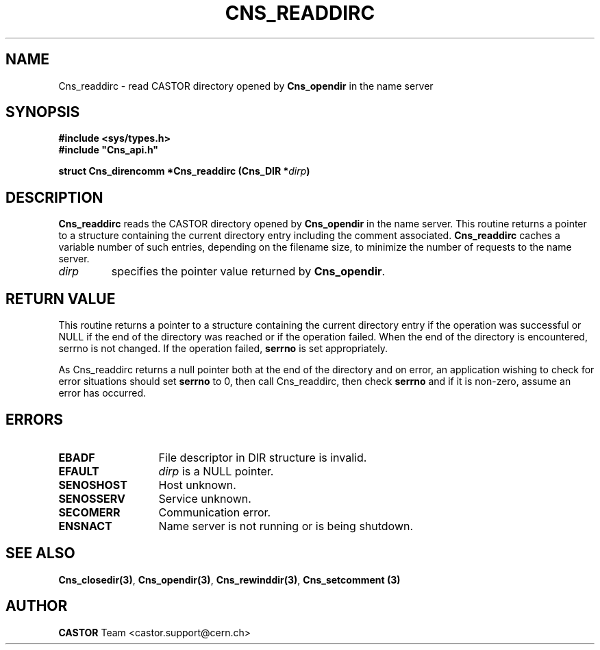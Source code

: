 .\" Copyright (C) 2001 by CERN/IT/PDP/DM
.\" All rights reserved
.\"
.TH CNS_READDIRC 3 "$Date: 2008/02/26 18:20:59 $" CASTOR "Cns Library Functions"
.SH NAME
Cns_readdirc \- read CASTOR directory opened by
.B Cns_opendir
in the name server
.SH SYNOPSIS
.B #include <sys/types.h>
.br
\fB#include "Cns_api.h"\fR
.sp
.BI "struct Cns_direncomm *Cns_readdirc (Cns_DIR *" dirp )
.SH DESCRIPTION
.B Cns_readdirc
reads the CASTOR directory opened by
.B Cns_opendir
in the name server.
This routine returns a pointer to a structure containing the current directory
entry including the comment associated.
.B Cns_readdirc
caches a variable number of such entries, depending on the filename size, to
minimize the number of requests to the name server.
.TP
.I dirp
specifies the pointer value returned by
.BR Cns_opendir .
.SH RETURN VALUE
This routine returns a pointer to a structure containing the current directory
entry if the operation was successful or NULL if the end of the directory was
reached or if the operation failed. When the end of the directory is encountered,
serrno is not changed. If the operation failed,
.B serrno
is set appropriately.

As Cns_readdirc returns a null pointer
both at the end of the directory and on error, an application wishing to check
for error situations should set
.B serrno
to 0, then call Cns_readdirc, then check
.B serrno
and if it is non-zero, assume an error has occurred.
.SH ERRORS
.TP 1.3i
.B EBADF
File descriptor in DIR structure is invalid.
.TP
.B EFAULT
.I dirp
is a NULL pointer.
.TP
.B SENOSHOST
Host unknown.
.TP
.B SENOSSERV
Service unknown.
.TP
.B SECOMERR
Communication error.
.TP
.B ENSNACT
Name server is not running or is being shutdown.
.SH SEE ALSO
.BR Cns_closedir(3) ,
.BR Cns_opendir(3) ,
.BR Cns_rewinddir(3) ,
.B Cns_setcomment (3)
.SH AUTHOR
\fBCASTOR\fP Team <castor.support@cern.ch>
